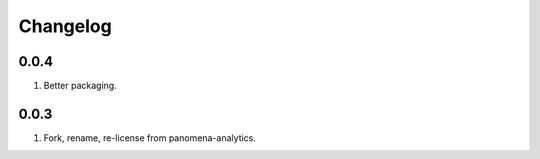 Changelog
=========

0.0.4
-----
#. Better packaging.

0.0.3
-----
#. Fork, rename, re-license from panomena-analytics.

